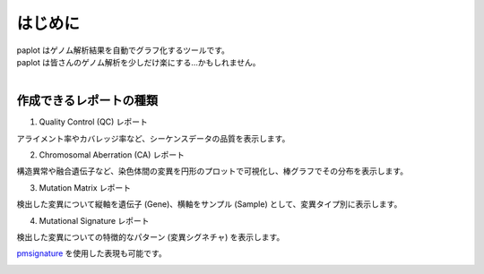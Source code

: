 ************************
はじめに
************************

| paplot はゲノム解析結果を自動でグラフ化するツールです。

.. image:: image/mutation_list.PNG
  :scale: 100%

| paplot は皆さんのゲノム解析を少しだけ楽にする…かもしれません。
|

作成できるレポートの種類
----------------------------

1. Quality Control (QC) レポート

アライメント率やカバレッジ率など、シーケンスデータの品質を表示します。

.. image:: image/qc_dummy.PNG
  :scale: 100%

2. Chromosomal Aberration (CA) レポート

構造異常や融合遺伝子など、染色体間の変異を円形のプロットで可視化し、棒グラフでその分布を表示します。

.. image:: image/sv_dummy.PNG
  :scale: 100%

3. Mutation Matrix レポート

検出した変異について縦軸を遺伝子 (Gene)、横軸をサンプル (Sample) として、変異タイプ別に表示します。

.. image:: image/mut_dummy.PNG
  :scale: 100%

4. Mutational Signature レポート

検出した変異についての特徴的なパターン (変異シグネチャ) を表示します。

.. image:: image/sig_dummy.PNG
  :scale: 100%

`pmsignature <https://github.com/friend1ws/pmsignature/>`_ を使用した表現も可能です。

.. image:: image/pmsig_dummy.PNG
  :scale: 100%

.. |new| image:: image/tab_001.gif
